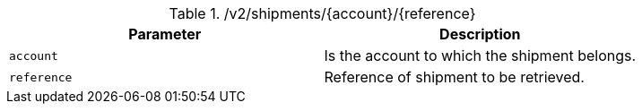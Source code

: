.+/v2/shipments/{account}/{reference}+
|===
|Parameter|Description

|`+account+`
|Is the account to which the shipment belongs.

|`+reference+`
|Reference of shipment to be retrieved.

|===